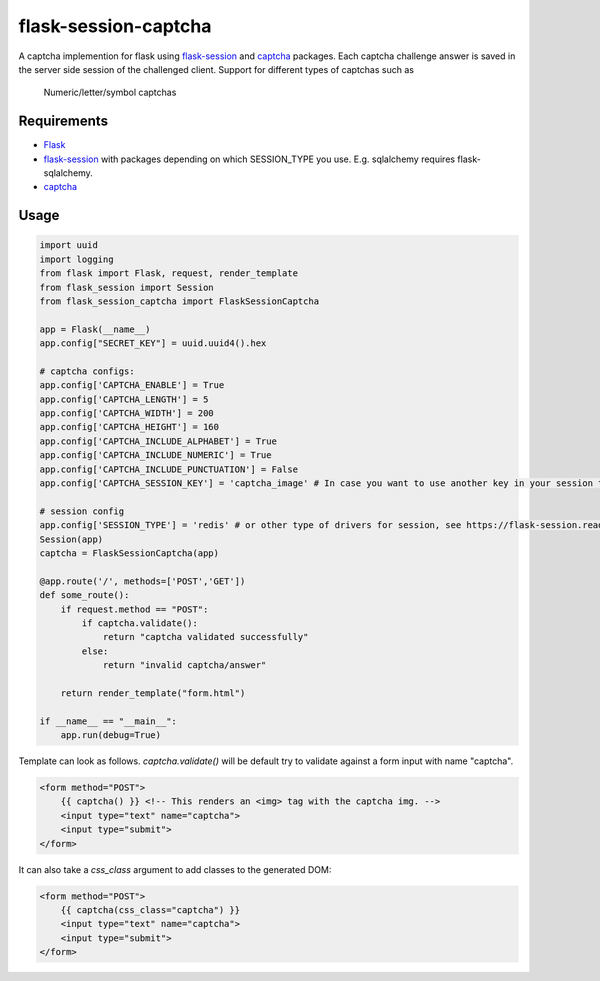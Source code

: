 =====================
flask-session-captcha
=====================

.. image:: https://img.shields.io/pypi/v/flask-session-captcha.svg   
    :target: https://pypi.python.org/pypi/flask-session-captcha
    :alt: Latest version    

.. image:: https://img.shields.io/pypi/pyversions/flask-session-captcha.svg
    :target: https://pypi.python.org/pypi/flask-session-captcha
    :alt: Supported python versions
    
.. image:: https://img.shields.io/github/license/Tethik/flask-session-captcha.svg   
    :target: https://github.com/Tethik/flask-session-captcha/blob/master/LICENSE


A captcha implemention for flask using `flask-session <https://pypi.python.org/pypi/Flask-Session/>`__ and `captcha <https://pypi.python.org/pypi/captcha/>`__ packages. Each captcha challenge answer is saved in the server side session of the challenged client.
Support for different types of captchas such as
   Numeric/letter/symbol captchas

Requirements
------------
* `Flask <https://pypi.python.org/pypi/Flask/>`__
* `flask-session <https://pypi.python.org/pypi/Flask-Session/>`__ with packages depending on which SESSION_TYPE you use. E.g. sqlalchemy requires flask-sqlalchemy.
* `captcha <https://pypi.python.org/pypi/captcha/>`__

Usage
-----
.. code-block:: python

    import uuid
    import logging
    from flask import Flask, request, render_template
    from flask_session import Session
    from flask_session_captcha import FlaskSessionCaptcha

    app = Flask(__name__)
    app.config["SECRET_KEY"] = uuid.uuid4().hex

    # captcha configs:
    app.config['CAPTCHA_ENABLE'] = True
    app.config['CAPTCHA_LENGTH'] = 5
    app.config['CAPTCHA_WIDTH'] = 200
    app.config['CAPTCHA_HEIGHT'] = 160
    app.config['CAPTCHA_INCLUDE_ALPHABET'] = True
    app.config['CAPTCHA_INCLUDE_NUMERIC'] = True
    app.config['CAPTCHA_INCLUDE_PUNCTUATION'] = False
    app.config['CAPTCHA_SESSION_KEY'] = 'captcha_image' # In case you want to use another key in your session to store the captcha:

    # session config
    app.config['SESSION_TYPE'] = 'redis' # or other type of drivers for session, see https://flask-session.readthedocs.io/en/latest/
    Session(app)
    captcha = FlaskSessionCaptcha(app)

    @app.route('/', methods=['POST','GET'])
    def some_route():
        if request.method == "POST":
            if captcha.validate():
                return "captcha validated successfully"
            else:
                return "invalid captcha/answer"

        return render_template("form.html")

    if __name__ == "__main__":
        app.run(debug=True)



Template can look as follows. `captcha.validate()` will be default try to validate against a form input with name "captcha".

.. code-block:: html

    <form method="POST">
        {{ captcha() }} <!-- This renders an <img> tag with the captcha img. -->
        <input type="text" name="captcha">
        <input type="submit">
    </form>

It can also take a `css_class` argument to add classes to the generated DOM:

.. code-block:: html

    <form method="POST">
        {{ captcha(css_class="captcha") }}
        <input type="text" name="captcha">
        <input type="submit">
    </form>
